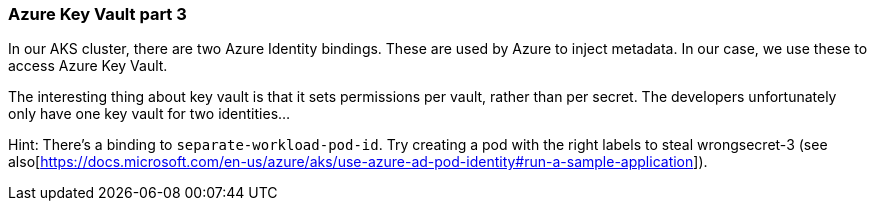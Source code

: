 === Azure Key Vault part 3

In our AKS cluster, there are two Azure Identity bindings. These are used by Azure to inject metadata. In our case, we use these to access Azure Key Vault.

The interesting thing about key vault is that it sets permissions per vault, rather than per secret. The developers unfortunately only have one key vault for two identities...

Hint: There's a binding to `separate-workload-pod-id`. Try creating a pod with the right labels to steal wrongsecret-3 (see also[https://docs.microsoft.com/en-us/azure/aks/use-azure-ad-pod-identity#run-a-sample-application]).
